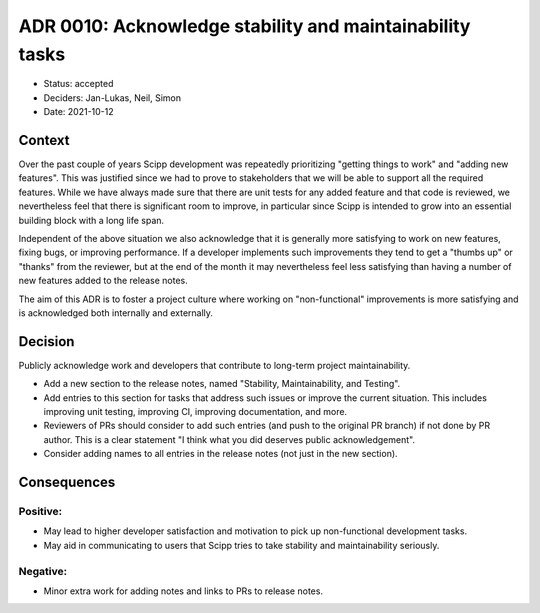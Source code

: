 ADR 0010: Acknowledge stability and maintainability tasks
=========================================================

- Status: accepted
- Deciders: Jan-Lukas, Neil, Simon
- Date: 2021-10-12

Context
-------

Over the past couple of years Scipp development was repeatedly prioritizing "getting things to work" and "adding new features".
This was justified since we had to prove to stakeholders that we will be able to support all the required features.
While we have always made sure that there are unit tests for any added feature and that code is reviewed, we nevertheless feel that there is significant room to improve, in particular since Scipp is intended to grow into an essential building block with a long life span.

Independent of the above situation we also acknowledge that it is generally more satisfying to work on new features, fixing bugs, or improving performance.
If a developer implements such improvements they tend to get a "thumbs up" or "thanks" from the reviewer, but at the end of the month it may nevertheless feel less satisfying than having a number of new features added to the release notes.

The aim of this ADR is to foster a project culture where working on "non-functional" improvements is more satisfying and is acknowledged both internally and externally.

Decision
--------

Publicly acknowledge work and developers that contribute to long-term project maintainability.

- Add a new section to the release notes, named "Stability, Maintainability, and Testing".
- Add entries to this section for tasks that address such issues or improve the current situation.
  This includes improving unit testing, improving CI, improving documentation, and more.
- Reviewers of PRs should consider to add such entries (and push to the original PR branch) if not done by PR author.
  This is a clear statement "I think what you did deserves public acknowledgement".
- Consider adding names to all entries in the release notes (not just in the new section).

Consequences
------------

Positive:
~~~~~~~~~

- May lead to higher developer satisfaction and motivation to pick up non-functional development tasks.
- May aid in communicating to users that Scipp tries to take stability and maintainability seriously.

Negative:
~~~~~~~~~

- Minor extra work for adding notes and links to PRs to release notes.

